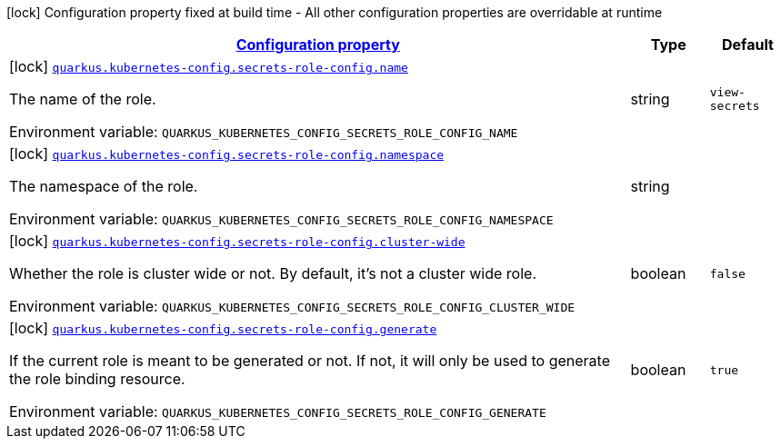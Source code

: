 
:summaryTableId: quarkus-kubernetes-config-general-config-items
[.configuration-legend]
icon:lock[title=Fixed at build time] Configuration property fixed at build time - All other configuration properties are overridable at runtime
[.configuration-reference, cols="80,.^10,.^10"]
|===

h|[[quarkus-kubernetes-config-general-config-items_configuration]]link:#quarkus-kubernetes-config-general-config-items_configuration[Configuration property]

h|Type
h|Default

a|icon:lock[title=Fixed at build time] [[quarkus-kubernetes-config-general-config-items_quarkus.kubernetes-config.secrets-role-config.name]]`link:#quarkus-kubernetes-config-general-config-items_quarkus.kubernetes-config.secrets-role-config.name[quarkus.kubernetes-config.secrets-role-config.name]`


[.description]
--
The name of the role.

ifdef::add-copy-button-to-env-var[]
Environment variable: env_var_with_copy_button:+++QUARKUS_KUBERNETES_CONFIG_SECRETS_ROLE_CONFIG_NAME+++[]
endif::add-copy-button-to-env-var[]
ifndef::add-copy-button-to-env-var[]
Environment variable: `+++QUARKUS_KUBERNETES_CONFIG_SECRETS_ROLE_CONFIG_NAME+++`
endif::add-copy-button-to-env-var[]
--|string 
|`view-secrets`


a|icon:lock[title=Fixed at build time] [[quarkus-kubernetes-config-general-config-items_quarkus.kubernetes-config.secrets-role-config.namespace]]`link:#quarkus-kubernetes-config-general-config-items_quarkus.kubernetes-config.secrets-role-config.namespace[quarkus.kubernetes-config.secrets-role-config.namespace]`


[.description]
--
The namespace of the role.

ifdef::add-copy-button-to-env-var[]
Environment variable: env_var_with_copy_button:+++QUARKUS_KUBERNETES_CONFIG_SECRETS_ROLE_CONFIG_NAMESPACE+++[]
endif::add-copy-button-to-env-var[]
ifndef::add-copy-button-to-env-var[]
Environment variable: `+++QUARKUS_KUBERNETES_CONFIG_SECRETS_ROLE_CONFIG_NAMESPACE+++`
endif::add-copy-button-to-env-var[]
--|string 
|


a|icon:lock[title=Fixed at build time] [[quarkus-kubernetes-config-general-config-items_quarkus.kubernetes-config.secrets-role-config.cluster-wide]]`link:#quarkus-kubernetes-config-general-config-items_quarkus.kubernetes-config.secrets-role-config.cluster-wide[quarkus.kubernetes-config.secrets-role-config.cluster-wide]`


[.description]
--
Whether the role is cluster wide or not. By default, it's not a cluster wide role.

ifdef::add-copy-button-to-env-var[]
Environment variable: env_var_with_copy_button:+++QUARKUS_KUBERNETES_CONFIG_SECRETS_ROLE_CONFIG_CLUSTER_WIDE+++[]
endif::add-copy-button-to-env-var[]
ifndef::add-copy-button-to-env-var[]
Environment variable: `+++QUARKUS_KUBERNETES_CONFIG_SECRETS_ROLE_CONFIG_CLUSTER_WIDE+++`
endif::add-copy-button-to-env-var[]
--|boolean 
|`false`


a|icon:lock[title=Fixed at build time] [[quarkus-kubernetes-config-general-config-items_quarkus.kubernetes-config.secrets-role-config.generate]]`link:#quarkus-kubernetes-config-general-config-items_quarkus.kubernetes-config.secrets-role-config.generate[quarkus.kubernetes-config.secrets-role-config.generate]`


[.description]
--
If the current role is meant to be generated or not. If not, it will only be used to generate the role binding resource.

ifdef::add-copy-button-to-env-var[]
Environment variable: env_var_with_copy_button:+++QUARKUS_KUBERNETES_CONFIG_SECRETS_ROLE_CONFIG_GENERATE+++[]
endif::add-copy-button-to-env-var[]
ifndef::add-copy-button-to-env-var[]
Environment variable: `+++QUARKUS_KUBERNETES_CONFIG_SECRETS_ROLE_CONFIG_GENERATE+++`
endif::add-copy-button-to-env-var[]
--|boolean 
|`true`

|===